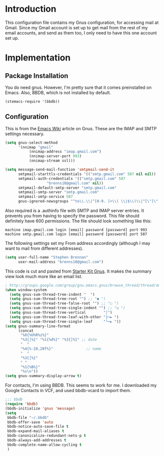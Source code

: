 * Introduction

This configuration file contains my Gnus configuration, for accessing mail at
Gmail.  Since my Gmail account is set up to get mail from the rest of my email
accounts, and send as them too, I only need to have this one account set up.

* Implementation
** Package Installation

You do need gnus.  However, I'm pretty sure that it comes preinstalled on Emacs.
Also, BBDB, which is not installed by default.

#+begin_src emacs-lisp :tangle yes
(stemacs-require '(bbdb))
#+end_src

** Configuration

This is from the [[http://www.emacswiki.org/emacs/GnusGmail][Emacs Wiki]]
article on Gnus.  These are the IMAP and SMTP settings necessary.

#+name: init
#+begin_src emacs-lisp
(setq gnus-select-method
      '(nnimap "gmail"
	       (nnimap-address "imap.gmail.com")
	       (nnimap-server-port 993)
	       (nnimap-stream ssl)))

(setq message-send-mail-function 'smtpmail-send-it
      smtpmail-starttls-credentials '(("smtp.gmail.com" 587 nil nil))
      smtpmail-auth-credentials '(("smtp.gmail.com" 587
				   "brenns10@gmail.com" nil))
      smtpmail-default-smtp-server "smtp.gmail.com"
      smtpmail-smtp-server "smtp.gmail.com"
      smtpmail-smtp-service 587
      gnus-ignored-newsgroups "^to\\.\\|^[0-9. ]+\\( \\|$\\)\\|^[\"]\"[#'()]")
#+end_src

Also required is a .authinfo file with SMTP and IMAP server entries.  It
prevents you from having to specify the password.  This file should definitely
have 600 permissions.  The file should look something like this:

#+BEGIN_EXAMPLE
machine imap.gmail.com login [email] password [password] port 993
machine smtp.gmail.com login [email] password [password] port 587
#+END_EXAMPLE

The following settings set my From address accordingly (although I may want to
mail from different addresses).

#+begin_src emacs-lisp :tangle yes
(setq user-full-name "Stephen Brennan"
      user-mail-address "brenns10@gmail.com")
#+end_src

This code is cut and pasted from [[https://eschulte.github.io/emacs24-starter-kit/starter-kit-gnus.html][Starter Kit Gnus]].  It makes the summary view
look much more like an email list.

#+begin_src emacs-lisp :tangle yes
; http://groups.google.com/group/gnu.emacs.gnus/browse_thread/thread/a673a74356e7141f
(when window-system
  (setq gnus-sum-thread-tree-indent "  ")
  (setq gnus-sum-thread-tree-root "") ;; "● ")
  (setq gnus-sum-thread-tree-false-root "") ;; "◯ ")
  (setq gnus-sum-thread-tree-single-indent "") ;; "◎ ")
  (setq gnus-sum-thread-tree-vertical        "│")
  (setq gnus-sum-thread-tree-leaf-with-other "├─► ")
  (setq gnus-sum-thread-tree-single-leaf     "╰─► "))
(setq gnus-summary-line-format
      (concat
       "%0{%U%R%z%}"
       "%3{│%}" "%1{%d%}" "%3{│%}" ;; date
       "  "
       "%4{%-20,20f%}"               ;; name
       "  "
       "%3{│%}"
       " "
       "%1{%B%}"
       "%s\n"))
(setq gnus-summary-display-arrow t)
#+end_src

For contacts, I'm using BBDB.  This seems to work for me.  I downloaded my
Google Contacts in VCF, and used bbdb-vcard to import them.

#+begin_src emacs-lisp :tangle yes
;;; bbdb
(require 'bbdb)
(bbdb-initialize 'gnus 'message)
(setq
 bbdb-file "~/.bbdb"
 bbdb-offer-save 'auto
 bbdb-notice-auto-save-file t
 bbdb-expand-mail-aliases t
 bbdb-canonicalize-redundant-nets-p t
 bbdb-always-add-addresses t
 bbdb-complete-name-allow-cycling t
 )
#+end_src
